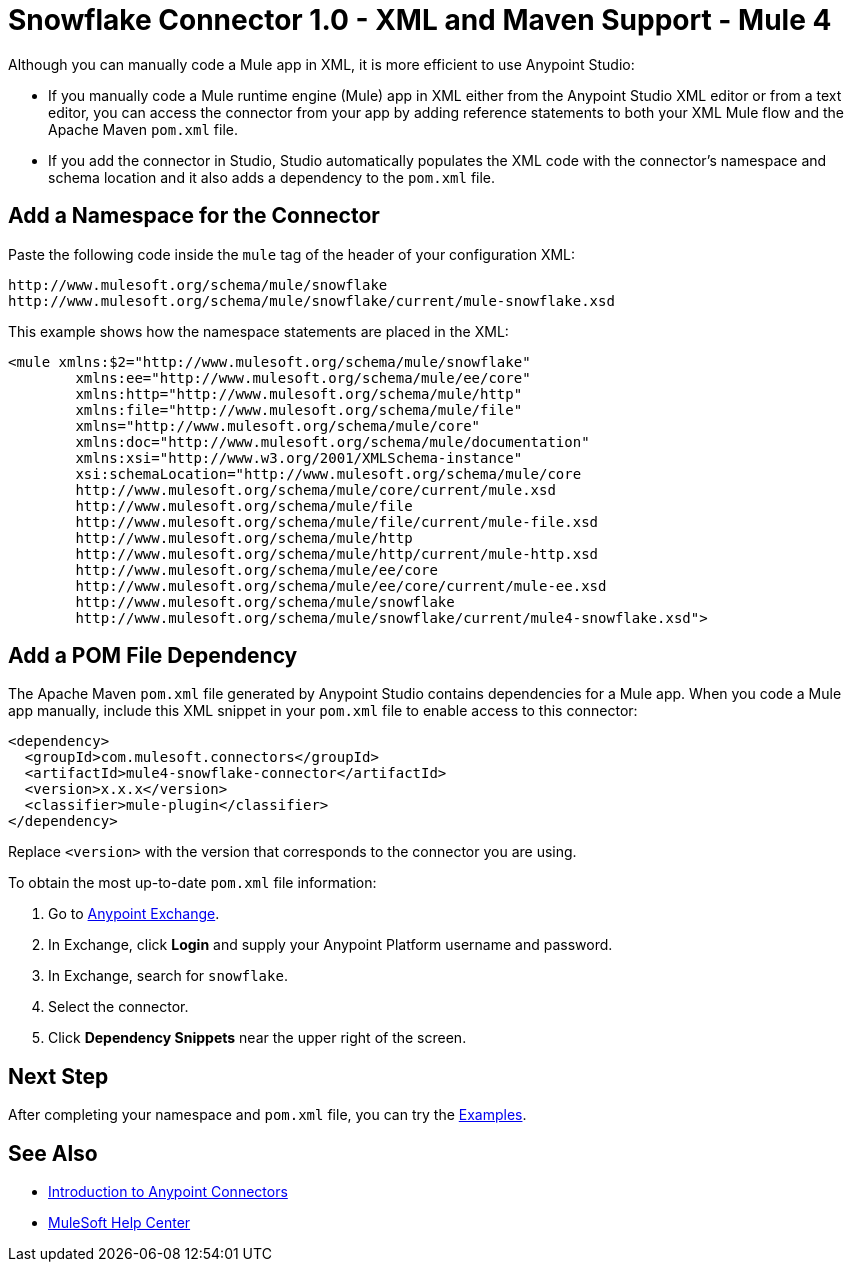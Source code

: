 = Snowflake Connector 1.0 - XML and Maven Support - Mule 4


Although you can manually code a Mule app in XML, it is more efficient to use Anypoint Studio:

* If you manually code a Mule runtime engine (Mule) app in XML either from the Anypoint Studio XML editor or from a text editor, you can access the connector from your app by adding reference statements to both your XML Mule flow and the Apache Maven `pom.xml` file.
* If you add the connector in Studio, Studio automatically populates the XML code with the connector's namespace and schema location and it also adds a dependency to the `pom.xml` file.

== Add a Namespace for the Connector

Paste the following code inside the `mule` tag of the header 
of your configuration XML:

[source,xml,linenums]
----
http://www.mulesoft.org/schema/mule/snowflake 
http://www.mulesoft.org/schema/mule/snowflake/current/mule-snowflake.xsd
----

This example shows how the namespace statements are placed in the XML: 

[source,xml,linenums]
----
<mule xmlns:$2="http://www.mulesoft.org/schema/mule/snowflake" 
	xmlns:ee="http://www.mulesoft.org/schema/mule/ee/core"
	xmlns:http="http://www.mulesoft.org/schema/mule/http"
	xmlns:file="http://www.mulesoft.org/schema/mule/file" 
	xmlns="http://www.mulesoft.org/schema/mule/core" 
	xmlns:doc="http://www.mulesoft.org/schema/mule/documentation" 
	xmlns:xsi="http://www.w3.org/2001/XMLSchema-instance" 
	xsi:schemaLocation="http://www.mulesoft.org/schema/mule/core 
	http://www.mulesoft.org/schema/mule/core/current/mule.xsd
	http://www.mulesoft.org/schema/mule/file 
	http://www.mulesoft.org/schema/mule/file/current/mule-file.xsd
	http://www.mulesoft.org/schema/mule/http 
	http://www.mulesoft.org/schema/mule/http/current/mule-http.xsd
	http://www.mulesoft.org/schema/mule/ee/core 
	http://www.mulesoft.org/schema/mule/ee/core/current/mule-ee.xsd
	http://www.mulesoft.org/schema/mule/snowflake 
	http://www.mulesoft.org/schema/mule/snowflake/current/mule4-snowflake.xsd">
----

// Ensure that XML code examples have line breaks after XML elements
// to reduce the need for users to scroll the code horizontally to read it.

== Add a POM File Dependency 

The Apache Maven `pom.xml` file generated by Anypoint Studio contains dependencies 
for a Mule app. When you code a Mule app manually, include this XML snippet in 
your `pom.xml` file to enable access to this connector:

[source,xml,linenums]
----
<dependency>
  <groupId>com.mulesoft.connectors</groupId>
  <artifactId>mule4-snowflake-connector</artifactId>
  <version>x.x.x</version>
  <classifier>mule-plugin</classifier>
</dependency>
----
// Writer: Replace the groupID and artifactId with the correct information from Exchange.

Replace `<version>` with the version that corresponds to the connector you are using. 

To obtain the most up-to-date `pom.xml` file information:

. Go to https://www.mulesoft.com/exchange/[Anypoint Exchange].
. In Exchange, click *Login* and supply your Anypoint Platform username and password.
. In Exchange, search for `snowflake`.
. Select the connector.
. Click *Dependency Snippets* near the upper right of the screen.

== Next Step

After completing your namespace and `pom.xml` file, you can try 
the xref:snowflake-connector-examples.adoc[Examples].

== See Also

* xref:connectors::introduction/introduction-to-anypoint-connectors.adoc[Introduction to Anypoint Connectors]
* https://help.mulesoft.com[MuleSoft Help Center]
